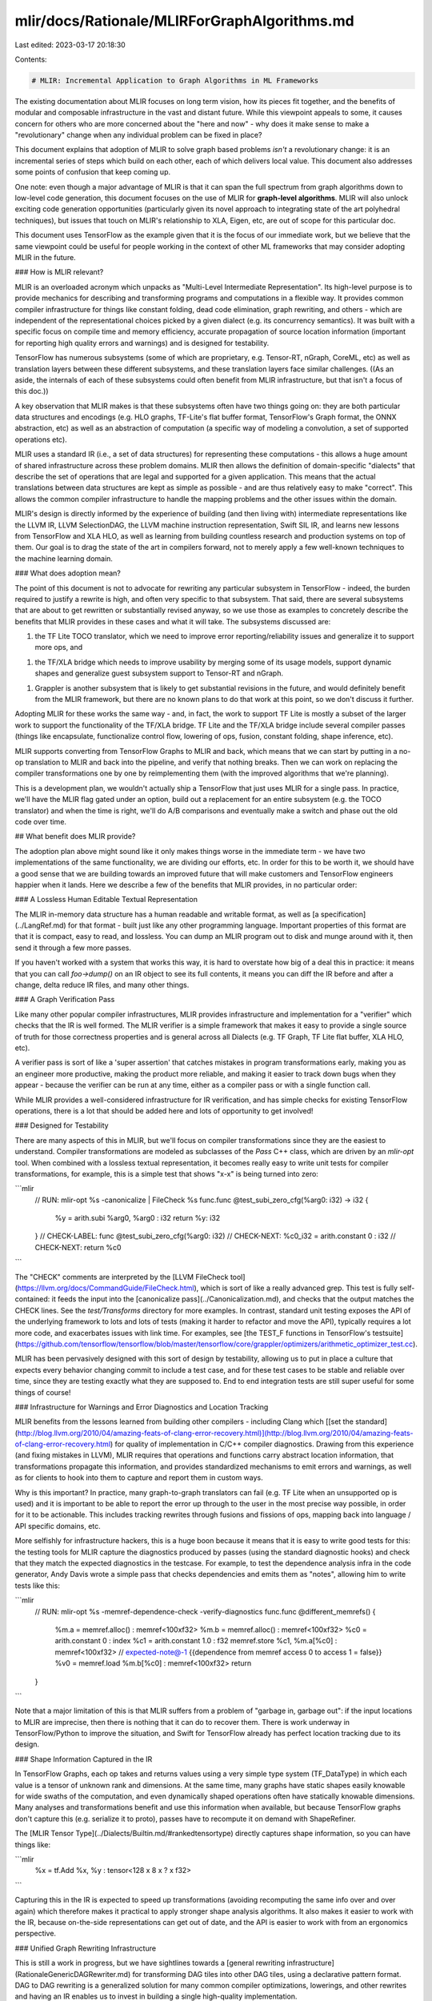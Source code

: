 mlir/docs/Rationale/MLIRForGraphAlgorithms.md
=============================================

Last edited: 2023-03-17 20:18:30

Contents:

.. code-block:: md

    # MLIR: Incremental Application to Graph Algorithms in ML Frameworks

The existing documentation about MLIR focuses on long term vision, how its
pieces fit together, and the benefits of modular and composable infrastructure
in the vast and distant future. While this viewpoint appeals to some, it causes
concern for others who are more concerned about the "here and now" - why does it
make sense to make a "revolutionary" change when any individual problem can be
fixed in place?

This document explains that adoption of MLIR to solve graph based problems
*isn't* a revolutionary change: it is an incremental series of steps which build
on each other, each of which delivers local value. This document also addresses
some points of confusion that keep coming up.

One note: even though a major advantage of MLIR is that it can span the full
spectrum from graph algorithms down to low-level code generation, this document
focuses on the use of MLIR for **graph-level algorithms**. MLIR will also unlock
exciting code generation opportunities (particularly given its novel approach to
integrating state of the art polyhedral techniques), but issues that touch on
MLIR's relationship to XLA, Eigen, etc, are out of scope for this particular
doc.

This document uses TensorFlow as the example given that it is the focus of our
immediate work, but we believe that the same viewpoint could be useful for
people working in the context of other ML frameworks that may consider adopting
MLIR in the future.

### How is MLIR relevant?

MLIR is an overloaded acronym which unpacks as "Multi-Level Intermediate
Representation". Its high-level purpose is to provide mechanics for describing
and transforming programs and computations in a flexible way. It provides common
compiler infrastructure for things like constant folding, dead code elimination,
graph rewriting, and others - which are independent of the representational
choices picked by a given dialect (e.g. its concurrency semantics). It was built
with a specific focus on compile time and memory efficiency, accurate
propagation of source location information (important for reporting high quality
errors and warnings) and is designed for testability.

TensorFlow has numerous subsystems (some of which are proprietary, e.g.
Tensor-RT, nGraph, CoreML, etc) as well as translation layers between these
different subsystems, and these translation layers face similar challenges. ((As
an aside, the internals of each of these subsystems could often benefit from
MLIR infrastructure, but that isn't a focus of this doc.))

A key observation that MLIR makes is that these subsystems often have two things
going on: they are both particular data structures and encodings (e.g. HLO
graphs, TF-Lite's flat buffer format, TensorFlow's Graph format, the ONNX
abstraction, etc) as well as an abstraction of computation (a specific way of
modeling a convolution, a set of supported operations etc).

MLIR uses a standard IR (i.e., a set of data structures) for representing these
computations - this allows a huge amount of shared infrastructure across these
problem domains. MLIR then allows the definition of domain-specific "dialects"
that describe the set of operations that are legal and supported for a given
application. This means that the actual translations between data structures are
kept as simple as possible - and are thus relatively easy to make "correct".
This allows the common compiler infrastructure to handle the mapping problems
and the other issues within the domain.

MLIR's design is directly informed by the experience of building (and then
living with) intermediate representations like the LLVM IR, LLVM SelectionDAG,
the LLVM machine instruction representation, Swift SIL IR, and learns new
lessons from TensorFlow and XLA HLO, as well as learning from building countless
research and production systems on top of them. Our goal is to drag the state of
the art in compilers forward, not to merely apply a few well-known techniques to
the machine learning domain.

### What does adoption mean?

The point of this document is not to advocate for rewriting any particular
subsystem in TensorFlow - indeed, the burden required to justify a rewrite is
high, and often very specific to that subsystem. That said, there are several
subsystems that are about to get rewritten or substantially revised anyway, so
we use those as examples to concretely describe the benefits that MLIR provides
in these cases and what it will take. The subsystems discussed are:

1.  the TF Lite TOCO translator, which we need to improve error
    reporting/reliability issues and generalize it to support more ops, and
1.  the TF/XLA bridge which needs to improve usability by merging some of its
    usage models, support dynamic shapes and generalize guest subsystem support
    to Tensor-RT and nGraph.
1.  Grappler is another subsystem that is likely to get substantial revisions in
    the future, and would definitely benefit from the MLIR framework, but there
    are no known plans to do that work at this point, so we don't discuss it
    further.

Adopting MLIR for these works the same way - and, in fact, the work to support
TF Lite is mostly a subset of the larger work to support the functionality of
the TF/XLA bridge. TF Lite and the TF/XLA bridge include several compiler passes
(things like encapsulate, functionalize control flow, lowering of ops, fusion,
constant folding, shape inference, etc).

MLIR supports converting from TensorFlow Graphs to MLIR and back, which means
that we can start by putting in a no-op translation to MLIR and back into the
pipeline, and verify that nothing breaks. Then we can work on replacing the
compiler transformations one by one by reimplementing them (with the improved
algorithms that we're planning).

This is a development plan, we wouldn't actually ship a TensorFlow that just
uses MLIR for a single pass. In practice, we'll have the MLIR flag gated under
an option, build out a replacement for an entire subsystem (e.g. the TOCO
translator) and when the time is right, we'll do A/B comparisons and eventually
make a switch and phase out the old code over time.

## What benefit does MLIR provide?

The adoption plan above might sound like it only makes things worse in the
immediate term - we have two implementations of the same functionality, we are
dividing our efforts, etc. In order for this to be worth it, we should have a
good sense that we are building towards an improved future that will make
customers and TensorFlow engineers happier when it lands. Here we describe a few
of the benefits that MLIR provides, in no particular order:

### A Lossless Human Editable Textual Representation

The MLIR in-memory data structure has a human readable and writable format, as
well as [a specification](../LangRef.md) for that format - built just like any
other programming language. Important properties of this format are that it is
compact, easy to read, and lossless. You can dump an MLIR program out to disk
and munge around with it, then send it through a few more passes.

If you haven't worked with a system that works this way, it is hard to overstate
how big of a deal this in practice: it means that you can call `foo->dump()` on
an IR object to see its full contents, it means you can diff the IR before and
after a change, delta reduce IR files, and many other things.

### A Graph Verification Pass

Like many other popular compiler infrastructures, MLIR provides infrastructure
and implementation for a "verifier" which checks that the IR is well formed. The
MLIR verifier is a simple framework that makes it easy to provide a single
source of truth for those correctness properties and is general across all
Dialects (e.g. TF Graph, TF Lite flat buffer, XLA HLO, etc).

A verifier pass is sort of like a 'super assertion' that catches mistakes in
program transformations early, making you as an engineer more productive, making
the product more reliable, and making it easier to track down bugs when they
appear - because the verifier can be run at any time, either as a compiler pass
or with a single function call.

While MLIR provides a well-considered infrastructure for IR verification, and
has simple checks for existing TensorFlow operations, there is a lot that should
be added here and lots of opportunity to get involved!

### Designed for Testability

There are many aspects of this in MLIR, but we'll focus on compiler
transformations since they are the easiest to understand. Compiler
transformations are modeled as subclasses of the `Pass` C++ class, which are
driven by an `mlir-opt` tool. When combined with a lossless textual
representation, it becomes really easy to write unit tests for compiler
transformations, for example, this is a simple test that shows "x-x" is being
turned into zero:

```mlir
  // RUN: mlir-opt %s -canonicalize | FileCheck %s
  func.func @test_subi_zero_cfg(%arg0: i32) -> i32 {
    %y = arith.subi %arg0, %arg0 : i32
    return %y: i32
  }
  // CHECK-LABEL: func @test_subi_zero_cfg(%arg0: i32)
  // CHECK-NEXT: %c0_i32 = arith.constant 0 : i32
  // CHECK-NEXT: return %c0
```

The "CHECK" comments are interpreted by the
[LLVM FileCheck tool](https://llvm.org/docs/CommandGuide/FileCheck.html), which
is sort of like a really advanced grep. This test is fully self-contained: it
feeds the input into the [canonicalize pass](../Canonicalization.md), and checks
that the output matches the CHECK lines. See the `test/Transforms` directory for
more examples. In contrast, standard unit testing exposes the API of the
underlying framework to lots and lots of tests (making it harder to refactor and
move the API), typically requires a lot more code, and exacerbates issues with
link time. For examples, see
[the TEST_F functions in TensorFlow's testsuite](https://github.com/tensorflow/tensorflow/blob/master/tensorflow/core/grappler/optimizers/arithmetic_optimizer_test.cc).

MLIR has been pervasively designed with this sort of design by testability,
allowing us to put in place a culture that expects every behavior changing
commit to include a test case, and for these test cases to be stable and
reliable over time, since they are testing exactly what they are supposed to.
End to end integration tests are still super useful for some things of course!

### Infrastructure for Warnings and Error Diagnostics and Location Tracking

MLIR benefits from the lessons learned from building other compilers - including
Clang which
[[set the standard](http://blog.llvm.org/2010/04/amazing-feats-of-clang-error-recovery.html)](http://blog.llvm.org/2010/04/amazing-feats-of-clang-error-recovery.html)
for quality of implementation in C/C++ compiler diagnostics. Drawing from this
experience (and fixing mistakes in LLVM), MLIR requires that operations and
functions carry abstract location information, that transformations propagate
this information, and provides standardized mechanisms to emit errors and
warnings, as well as for clients to hook into them to capture and report them in
custom ways.

Why is this important? In practice, many graph-to-graph translators can fail
(e.g. TF Lite when an unsupported op is used) and it is important to be able to
report the error up through to the user in the most precise way possible, in
order for it to be actionable. This includes tracking rewrites through fusions
and fissions of ops, mapping back into language / API specific domains, etc.

More selfishly for infrastructure hackers, this is a huge boon because it means
that it is easy to write good tests for this: the testing tools for MLIR capture
the diagnostics produced by passes (using the standard diagnostic hooks) and
check that they match the expected diagnostics in the testcase. For example, to
test the dependence analysis infra in the code generator, Andy Davis wrote a
simple pass that checks dependencies and emits them as "notes", allowing him to
write tests like this:

```mlir
  // RUN: mlir-opt %s -memref-dependence-check -verify-diagnostics
  func.func @different_memrefs() {
    %m.a = memref.alloc() : memref<100xf32>
    %m.b = memref.alloc() : memref<100xf32>
    %c0 = arith.constant 0 : index
    %c1 = arith.constant 1.0 : f32
    memref.store %c1, %m.a[%c0] : memref<100xf32>
    // expected-note@-1 {{dependence from memref access 0 to access 1 = false}}
    %v0 = memref.load %m.b[%c0] : memref<100xf32>
    return
  }
```

Note that a major limitation of this is that MLIR suffers from a problem of
"garbage in, garbage out": if the input locations to MLIR are imprecise, then
there is nothing that it can do to recover them. There is work underway in
TensorFlow/Python to improve the situation, and Swift for TensorFlow already has
perfect location tracking due to its design.

### Shape Information Captured in the IR

In TensorFlow Graphs, each op takes and returns values using a very simple type
system (TF_DataType) in which each value is a tensor of unknown rank and
dimensions. At the same time, many graphs have static shapes easily knowable for
wide swaths of the computation, and even dynamically shaped operations often
have statically knowable dimensions. Many analyses and transformations benefit
and use this information when available, but because TensorFlow graphs don't
capture this (e.g. serialize it to proto), passes have to recompute it on demand
with ShapeRefiner.

The [MLIR Tensor Type](../Dialects/Builtin.md/#rankedtensortype) directly
captures shape information, so you can have things like:

```mlir
  %x = tf.Add %x, %y : tensor<128 x 8 x ? x f32>
```

Capturing this in the IR is expected to speed up transformations (avoiding
recomputing the same info over and over again) which therefore makes it
practical to apply stronger shape analysis algorithms. It also makes it easier
to work with the IR, because on-the-side representations can get out of date,
and the API is easier to work with from an ergonomics perspective.

### Unified Graph Rewriting Infrastructure

This is still a work in progress, but we have sightlines towards a
[general rewriting infrastructure](RationaleGenericDAGRewriter.md) for
transforming DAG tiles into other DAG tiles, using a declarative pattern format.
DAG to DAG rewriting is a generalized solution for many common compiler
optimizations, lowerings, and other rewrites and having an IR enables us to
invest in building a single high-quality implementation.

Declarative pattern rules are preferable to imperative C++ code for a number of
reasons: they are more compact, easier to reason about, can have checkers
written against them, and new tools can be built that inspect and manipulate the
declarative patterns in interesting ways - e.g. applying theorem provers to
them. It will be exciting to see this ecosystem develop as the infrastructure
matures.

### Clarified Semantics for TensorFlow Operations

One of the challenging things about working with TensorFlow is that there are
many invariants and behaviors that need to be preserved and known about when
working with Graphs, and these can be difficult to reason about and lead to
bugs. Things like 'dead values', Switch and Merge nodes, concurrency semantics,
nodes that execute even when passed a dead value, multiple device program
representation - etc... all add complexities that can make it challenging to
reason about whether a transformation or analysis is correct in general. Even
something as simple as constant folding or transforming integer `x-x` into `0`
is non-trivial because you need to consider control dependence edges.

One of our major goals for the TensorFlow dialect of MLIR is to sort out these
situations and upgrade existing TensorFlow graphs to semantics that are easier
to reason about. The solutions to these problems are all still being debated,
but those discussions have already yielded a lot of potential answers:
introducing a `tf_dead_or<x>` types for switch/merge, modeling of TF operations
using futures/async semantics etc. None of these particular battles are critical
or important for MLIR to succeed (because of its "meta" nature, the abstraction
decisions of any given dialect are up for it to decide), but each one that works
out will make it easier to work with and transform TensorFlow operations. We
expect these issues to get nailed down in the next couple of months when MLIR
effort moves beyond TF Lite / TOCO support. The discussions that are happening
now are super valuable and making progress.

### Ergonomics

A minor-in-theory, but important-in-practice point is that MLIR is designed to
make it easy, memory efficient, and less error prone to transform code than
other systems. `TensorFlow::Graph` has implementation issues where the same
information is stored redundantly in different places (which must be manually
kept up to date), has somewhat unusual representation of certain constructs
(e.g. the function library, which makes it very difficult to add or remove
functions, e.g. during interprocedural transformations), and stores information
in the graph that is used by the executor, but isn't necessary for program
transformation.

TensorFlow has made a lot of progress in this area over the years, and there are
lots of ideas about further improvements in the future, we are happy that MLIR
addresses these needs (making it much easier to implement correct program
transformations) today, and are committed to pushing hard to make it better.

### Compile Time Performance and Memory Use

MLIR has been designed to be memory and compile-time efficient in its algorithms
and data structures, using immutable and uniqued structures, low level
bit-packing, and other well-known techniques to avoid unnecessary heap
allocations, and allow simple and safe multithreaded optimization of MLIR
programs. There are other reasons to believe that the MLIR implementations of
common transformations will be more efficient than the Python and C++
TensorFlow::Graph implementations of the same things, given the current
implementation details of TensorFlow.

That said, this is very much a theory at this point. When the new implementation
of various subsystems are available, we will see what happens in practice: there
will be no reason to speculate - we can measure.

## Common Questions and Concerns

Here we address some frequently asked questions and concerns.

### Isn't MLIR a big dependency to take on?

We've heard that at least some people are concerned that MLIR is a "big"
dependency to take on, and could result in large code size. Here are some key
points MLIR:

1.  The entire MLIR codebase is a pretty small C++ code base in absolute terms
    compared to what goes into a modern ML framework.
1.  Like LLVM, MLIR is designed as a set of libraries that clients can link in
    or ignore as they wish. For example, the transformations in MLIR kept
    separate from the core IR abstractions, and dialect specific code (e.g.
    TensorFlow, TF-Lite, XLA, etc) is all independently selectable by the build
    system. Clients that don't care about XLA don't link in that code, whether
    they are a TF-Lite system or a client that is completely unrelated to
    TensorFlow.
1.  MLIR's only third party dependency is on LLVM, but it doesn't depend on LLVM
    IR or any other heavy dependency - it just depends on LLVM's support library
    which provides efficient hash tables and other
    [memory efficient data structures that the STL does not](http://llvm.org/docs/ProgrammersManual.html#picking-the-right-data-structure-for-a-task).
    There have been discussions about splitting this set of libraries out to its
    own subproject in LLVM that the LLVM IR project depends on. This would be
    great for MLIR as well as other LLVM subprojects.
1.  TensorFlow and many other frameworks already use LLVM - if so, MLIR would
    not be pulling in an additional dependency at all.

### How does MLIR represent {control flow, concurrency, …} semantics in TensorFlow?

MLIR provides a dialect that is an isomorphic 1-1 mapping between TensorFlow
graphs and MLIR, as well as a pretty complete translator back and forth (the
only known gap is that a few TF_DataType enums aren't handled yet). MLIR is a
"Multi-Level IR", which allows it to represent code with different abstraction
levels, so the ability to faithfully represent TensorFlow code in a completely
backwards compatible way (even if there are some historical warts!) is critical.

In *addition* to the isomorphic mapping, we are actively working on efforts to
raise the abstraction level for working with TensorFlow graphs in MLIR. Doing so
would make it even easier to write TensorFlow transformations than it is today,
and would provide a path to migrating TF 1.x graphs forward into the TF 2.x
world. For example, because MLIR has an extensible type system, we can directly
model whether it is impossible for a Tensor value to be a "dead" value - similar
to the use of optional types in modern programming languages.

These discussions occasionally cause confusion because there are several issues
being mixed up into one:

*   What are the current semantics of TensorFlow graphs, and what invariants can
    we rely on?
*   What should the semantics be in TensorFlow 2.0?
*   What do programs rely on in practice, and if it is unfriendly, can we
    migrate it?
*   Can we find a way to make it so transforms don't have to worry about the
    complexities of Switch/Merge, by using higher level control flow
    representations? (tentative answer: yes)
*   How should MLIR represent async vs sync operations, what invariants are
    provided, how does this dovetail with control flow?
*   When is it safe and beneficial to perform optimizations that might reduce
    parallelism?

All of these questions have a "conservative/safe fallback": we can continue
providing exactly the same abstractions that TensorFlow always has. That said,
we are trying hard to level-up the representation (taking advantage of the
"Multi-Level" part of MLIR) because doing so will make it much much easier to
write analyses and transformations than it currently is in TensorFlow.

### Non Goals

It is important to point out things that MLIR does not aim to do. For example,
there is no runtime component to MLIR: the TensorFlow executor, the TF Lite
FlatBuffer interpreter, or other existing runtime should be used as-is.

Another non-goal is that MLIR currently doesn't support a stable binary
encoding. We will certainly add this at some point, but existing formats should
be used for serialization and distribution in the meantime.


